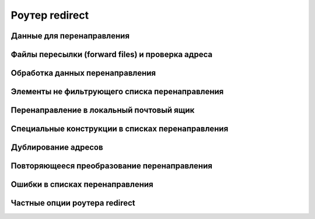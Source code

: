
.. _ch22_00:

Роутер **redirect**
===================



.. _ch22_01:

Данные для перенаправления
--------------------------


.. _ch22_02:

Файлы пересылки (forward files) и проверка адреса
-------------------------------------------------


.. _ch22_03:

Обработка данных перенаправления
--------------------------------


.. _ch22_04:

Элементы не фильтрующего списка перенаправления
-----------------------------------------------


.. _ch22_05:

Перенаправление в локальный почтовый ящик
-----------------------------------------


.. _ch22_06:

Специальные конструкции в списках перенаправления
-------------------------------------------------


.. _ch22_07:

Дублирование адресов
--------------------


.. _ch22_08:

Повторяющееся преобразование перенаправления
--------------------------------------------


.. _ch22_09:

Ошибки в списках перенаправления
--------------------------------


.. _ch22_10:

Частные опции роутера **redirect**
----------------------------------


